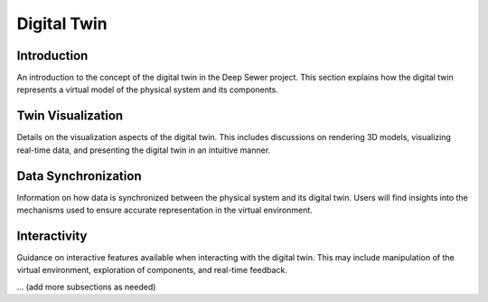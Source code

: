 Digital Twin
=============

Introduction
------------

An introduction to the concept of the digital twin in the Deep Sewer project. This section explains how the digital twin represents a virtual model of the physical system and its components.

Twin Visualization
------------------

Details on the visualization aspects of the digital twin. This includes discussions on rendering 3D models, visualizing real-time data, and presenting the digital twin in an intuitive manner.

Data Synchronization
---------------------

Information on how data is synchronized between the physical system and its digital twin. Users will find insights into the mechanisms used to ensure accurate representation in the virtual environment.

Interactivity
-------------

Guidance on interactive features available when interacting with the digital twin. This may include manipulation of the virtual environment, exploration of components, and real-time feedback.

... (add more subsections as needed)
